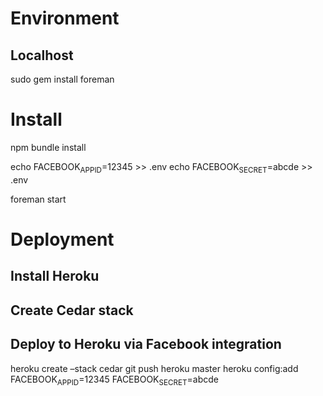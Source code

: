 * Environment

** Localhost 

sudo gem install foreman


* Install

npm bundle install

echo FACEBOOK_APP_ID=12345 >> .env
echo FACEBOOK_SECRET=abcde >> .env

foreman start

* Deployment 

** Install Heroku 

** Create Cedar stack 

** Deploy to Heroku via Facebook integration


    heroku create --stack cedar
    git push heroku master
    heroku config:add FACEBOOK_APP_ID=12345 FACEBOOK_SECRET=abcde



